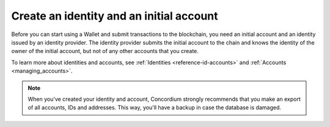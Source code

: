 
.. _create-initial-account:

=========================================
Create an identity and an initial account
=========================================

Before you can start using a Wallet and submit transactions to the blockchain, you need an initial account and an identity issued by an identity provider. The identity provider submits the initial account to the chain and knows the identity of the owner of the initial account, but not of any other accounts that you create.

To learn more about identities and accounts, see :ref:`Identities <reference-id-accounts>` and :ref:`Accounts <managing_accounts>`.

.. tabs::

    .. tab:: Desktop Wallet

         Before you start, you need a Ledger hardware device that's set up and ready for use.

         .. warning::
            You can't exchange identities and accounts between the Mobile Wallet and the Desktop Wallet. You can, however, send CCD from one wallet to another.

         #. Go to **Accounts**. A message is displayed if you don't have an identity or an initial account yet. Select **Request new**. If you've been using another computer, and you already have an existing account, you can select **Import existing**. You can also create a new identity if you already have one or more by going to **Identities** and clicking on the plus in the upper right corner of the window.

            .. image:: ../images/desktop-wallet/dw-add-identity-plus.png

         #. Enter a name for your identity, and then enter a name for your initial account. Select **Continue**.

            .. image:: ../images/desktop-wallet/dw-add-identity-name.png

         #. Select an identity provider.

            .. image:: ../images/desktop-wallet/dw-add-identity-provider.png

         #. Connect your Ledger hardware device and enter your PIN code on the Ledger. Press the buttons above the up and down arrows to choose a digit, and then press both buttons to select the digit.

         #. In the Desktop Wallet, there's a message asking you to open the Concordium application on the Ledger. On the Ledger, press both buttons when it says **Concordium**. The Ledger says **Concordium is ready**.

         #. In the Desktop Wallet there's a message saying **Ledger Nano S is ready**. Select **Submit**.

         #. Press both buttons to confirm the following on the Ledger:

            - Create credential (each credential is assigned a number): : Press the right button and then both buttons to confirm **Accept**.
            - Public key: Press both buttons to accept.

         #. Review that the public key on the Ledger corresponds to the public key in the Desktop Wallet. Use the right button to navigate through the key.

         #. Press both buttons to confirm, and then in the Desktop Wallet, select **Continue**.

         #. The Ledger says **Review identity provider info**. Press both buttons, and then press the right button to navigate through the public key and verify that it corresponds to the information in the Desktop Wallet. Press both buttons to confirm.

         #. Verify that the signature threshold on the Ledger corresponds to the threshold in the Desktop Wallet.

         #. Press the right button, and then press both buttons to sign the identity provider information.

         #. In the Desktop Wallet, the **New identity** page is displayed. Enter the identity verification information and select **Submit**. This information will vary depending on the identity provider. The identity provider submits the identity to the blockchain. When the initial account is created in a finalized block on the blockchain, the identity provider confirms the identity, and after confirmation, a green check mark is displayed next to the Concordium logo on the identity.

         #. Select **Finished**. When you've created more accounts, you can recognize you initial account by the text **(identity)** next to the name.

         .. Note::
            You can change the name of an identity after it has been created. Go to the **Identities** page. Select the identity. Click |edit| next to the identity name. Change the name and click the |save| to save the change.

   .. tab:: Mobile Wallet
      You can submit requests for additional :ref:`identities<glossary-identity>` and :ref:`initial accounts<glossary-initial-account>` in the Mobile Wallet. You do this from the **Identities** page.

      #. Go to the |morepage| page.

      #. Tap **Your identity cards** page.

      #. Tap the **+** in the upper right corner.

      #. Enter a name for your initial account. This name is only stored locally in the app and is only known by you. Tap **Continue**.

      #. Enter a name for your identity. Again, this name is only stored locally in the app and only known by you. Tap **Continue to identity providers**.

         .. image:: ../images/mobile-wallet/MW10.png
            :width: 25%

      #. Select a third-party identity provider from the list. An external web page opens within the app.

         .. image:: ../images/mobile-wallet/MW11.png
            :width: 25%

      #. Enter the information requested by the third-party identity provider.  The information might vary depending on the identity provider. However, they will ask you to provide photos of identification documents and a selfie.

      #. When you have submitted the information to the identity provider, you will have a pending initial account and identity in your app. The verification or rejection is usually retrieved from the identity provider within minutes, but check your app frequently to retrieve the result. It might take up to seven days for the result to appear.

         .. image:: ../images/mobile-wallet/MW12.png
            :width: 25%

      .. Warning::
            **When your identity and initial account has been verified, backup is essential. If you lose your mobile phone or need to restore your mobile phone and you don't have a backup from the Mobile Wallet, you can't access your wallet and your CCDs are permanently inaccessible.**
            **Concordium does not take any responsibility if you lose access to your accounts. Concordium strongly advise you to complete a backup every time you create an account and store the backup file in a secure place - preferably offline.**
            For more information, see :ref:`Make a backup of identities and accounts in Mobile Wallet<export-import>`.

      .. Note::
            To access the **Balance** of the new account, tap the Balance area on the account card or tap More.

.. Note::
   When you've created your identity and account, Concordium strongly recommends that you make an export of all accounts, IDs and addresses. This way, you'll have a backup in case the database is damaged.

.. |edit|    image:: ../images/edit.png
                    :width: 20px
                    :alt: small square with pencil
.. |save|    image:: ../images/save.png
                    :width: 20px
                    :alt: check mark
.. |morepage| image:: ../images/more-ellipsis.png
             :alt: Three dots button
